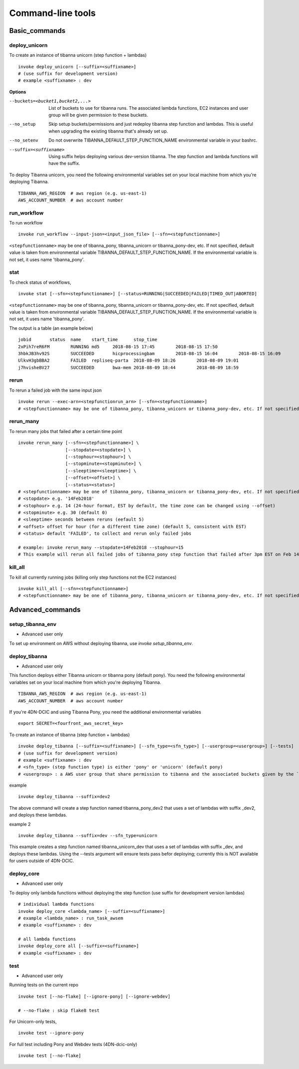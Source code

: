 ==================
Command-line tools
==================


Basic_commands
++++++++++++++

deploy_unicorn
--------------


To create an instance of tibanna unicorn (step function + lambdas)

::

    invoke deploy_unicorn [--suffix=<suffixname>]
    # (use suffix for development version)
    # example <suffixname> : dev


**Options**

--buckets=<bucket1,bucket2,...>    List of buckets to use for tibanna runs.
                                   The associated lambda functions, EC2 instances
                                   and user group will be given permission to these buckets.
--no_setup                         Skip setup buckets/permissions and just redeploy tibanna
                                   step function and lambdas.
                                   This is useful when upgrading the existing tibanna that's
                                   already set up.
--no_setenv                        Do not overwrite TIBANNA_DEFAULT_STEP_FUNCTION_NAME
                                   environmental variable in your bashrc.
--suffix=<suffixname>              Using suffix helps deploying various dev-version tibanna.
                                   The step function and lambda functions will have the suffix.



To deploy Tibanna unicorn, you need the following environmental variables set on your local machine from which you're deploying Tibanna.

::

    TIBANNA_AWS_REGION  # aws region (e.g. us-east-1)
    AWS_ACCOUNT_NUMBER  # aws account number



run_workflow
------------

To run workflow

::

    invoke run_workflow --input-json=<input_json_file> [--sfn=<stepfunctionname>]

``<stepfunctionname>`` may be one of tibanna_pony, tibanna_unicorn or tibanna_pony-dev, etc. If not specified, default value is taken from environmental variable TIBANNA_DEFAULT_STEP_FUNCTION_NAME. If the environmental variable is not set, it uses name 'tibanna_pony'.



stat
----

To check status of workflows,

::

    invoke stat [--sfn=<stepfunctioname>] [--status=RUNNING|SUCCEEDED|FAILED|TIMED_OUT|ABORTED]


``<stepfunctionname>`` may be one of tibanna_pony, tibanna_unicorn or tibanna_pony-dev, etc. If not specified, default value is taken from environmental variable TIBANNA_DEFAULT_STEP_FUNCTION_NAME. If the environmental variable is not set, it uses name 'tibanna_pony'.


The output is a table (an example below)

::

    jobid	status	name	start_time	stop_time
    2xPih7reR6FM	RUNNING md5	2018-08-15 17:45	2018-08-15 17:50
    3hbkJB3hv92S	SUCCEEDED	hicprocessingbam	2018-08-15 16:04	2018-08-15 16:09
    UlkvH3gbBBA2	FAILED	repliseq-parta	2018-08-09 18:26	2018-08-09 19:01
    j7hvisheBV27	SUCCEEDED	bwa-mem	2018-08-09 18:44	2018-08-09 18:59


rerun
-----


To rerun a failed job with the same input json

::

    invoke rerun --exec-arn=<stepfunctionrun_arn> [--sfn=<stepfunctionname>]
    # <stepfunctionname> may be one of tibanna_pony, tibanna_unicorn or tibanna_pony-dev, etc. If not specified, default value is taken from environmental variable TIBANNA_DEFAULT_STEP_FUNCTION_NAME. If the environmental variable is not set, it uses name 'tibanna_pony'.


rerun_many
----------

To rerun many jobs that failed after a certain time point

::
    
    invoke rerun_many [--sfn=<stepfunctionname>] \
                      [--stopdate=<stopdate>] \
                      [--stophour=<stophour>] \
                      [--stopminute=<stopminute>] \
                      [--sleeptime=<sleeptime>] \
                      [--offset=<offset>] \
                      [--status=<status>]
    # <stepfunctionname> may be one of tibanna_pony, tibanna_unicorn or tibanna_pony-dev, etc. If not specified, default value is taken from environmental variable TIBANNA_DEFAULT_STEP_FUNCTION_NAME. If the environmental variable is not set, it uses name 'tibanna_pony'.
    # <stopdate> e.g. '14Feb2018'
    # <stophour> e.g. 14 (24-hour format, EST by default, the time zone can be changed using --offset)
    # <stopminute> e.g. 30 (default 0)
    # <sleeptime> seconds between reruns (eefault 5)
    # <offset> offset for hour (for a different time zone) (default 5, consistent with EST)
    # <status> default 'FAILED', to collect and rerun only failed jobs
    
    # example: invoke rerun_many --stopdate=14Feb2018 --stophour=15
    # This example will rerun all failed jobs of tibanna_pony step function that failed after 3pm EST on Feb 14 2018.


kill_all
--------

To kill all currently running jobs (killing only step functions not the EC2 instances)

::

    invoke kill_all [--sfn=<stepfunctionname>]
    # <stepfunctionname> may be one of tibanna_pony, tibanna_unicorn or tibanna_pony-dev, etc. If not specified, default value is taken from environmental variable TIBANNA_DEFAULT_STEP_FUNCTION_NAME. If the environmental variable is not set, it uses name 'tibanna_pony'.



Advanced_commands
+++++++++++++++++


setup_tibanna_env
-----------------

- Advanced user only

To set up environment on AWS without deploying tibanna, use `invoke setup_tibanna_env`.



deploy_tibanna
--------------

- Advanced user only

This function deploys either Tibanna unicorn or tibanna pony (default pony).
You need the following environmental variables set on your local machine from which you're deploying Tibanna.

::

    TIBANNA_AWS_REGION  # aws region (e.g. us-east-1)
    AWS_ACCOUNT_NUMBER  # aws account number


If you're 4DN-DCIC and using Tibanna Pony, you need the additional environmental variables

::

    export SECRET=<fourfront_aws_secret_key>

To create an instance of tibanna (step function + lambdas)

::

    invoke deploy_tibanna [--suffix=<suffixname>] [--sfn_type=<sfn_type>] [--usergroup=<usergroup>] [--tests]
    # (use suffix for development version)
    # example <suffixname> : dev
    # <sfn_type> (step function type) is either 'pony' or 'unicorn' (default pony)
    # <usergroup> : a AWS user group that share permission to tibanna and the associated buckets given by the `invoke setup_tibanna_env` command..


example

::

    invoke deploy_tibanna --suffix=dev2


The above command will create a step function named tibanna_pony_dev2 that uses a set of lambdas with suffix _dev2, and deploys these lambdas.

example 2

::

    invoke deploy_tibanna --suffix=dev --sfn_type=unicorn

This example creates a step function named tibanna_unicorn_dev that uses a set of lambdas with suffix _dev, and deploys these lambdas. Using the --tests argument will ensure tests pass befor deploying; currently this is NOT available for users outside of 4DN-DCIC.


deploy_core
-----------

- Advanced user only

To deploy only lambda functions without deploying the step function (use suffix for development version lambdas)

::
    
    # individual lambda functions
    invoke deploy_core <lambda_name> [--suffix=<suffixname>]
    # example <lambda_name> : run_task_awsem
    # example <suffixname> : dev
    
    # all lambda functions
    invoke deploy_core all [--suffix=<suffixname>]
    # example <suffixname> : dev




test
----

- Advanced user only

Running tests on the current repo

::

    invoke test [--no-flake] [--ignore-pony] [--ignore-webdev]
    
    # --no-flake : skip flake8 test

For Unicorn-only tests,

::

    invoke test --ignore-pony

For full test including Pony and Webdev tests (4DN-dcic-only)

::

    invoke test [--no-flake]


